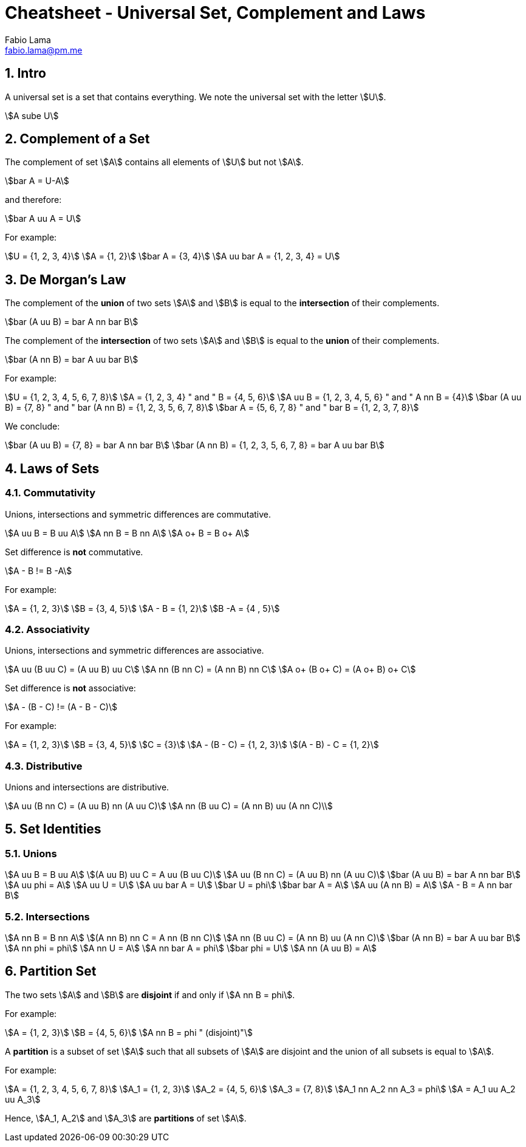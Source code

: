 = Cheatsheet - Universal Set, Complement and Laws
Fabio Lama <fabio.lama@pm.me>
:description: Module: CM1020- Discrete Mathematics, started 25. October 2022
:doctype: article
:sectnums: 4
:stem:

== Intro

A universal set is a set that contains everything. We note the universal set
with the letter stem:[U].

[stem]
++++
A sube U
++++

== Complement of a Set

The complement of set stem:[A] contains all elements of stem:[U] but not
stem:[A].

[stem]
++++
bar A = U-A
++++

and therefore:

[stem]
++++
bar A uu A = U
++++

For example:

[stem]
++++
U = {1, 2, 3, 4}\
A = {1, 2}\
bar A = {3, 4}\
A uu bar A = {1, 2, 3, 4} = U
++++

== De Morgan's Law

The complement of the **union** of two sets stem:[A] and stem:[B] is equal to the
**intersection** of their complements.

[stem]
++++
bar (A uu B) = bar A nn bar B
++++

The complement of the **intersection** of two sets stem:[A] and stem:[B] is equal to
the **union** of their complements.

[stem]
++++
bar (A nn B) = bar A uu bar B
++++

For example:

[stem]
++++
U = {1, 2, 3, 4, 5, 6, 7, 8}\
A = {1, 2, 3, 4} " and " B = {4, 5, 6}\
A uu B = {1, 2, 3, 4, 5, 6} " and " A nn B = {4}\
bar (A uu B) = {7, 8} " and " bar (A nn B) = {1, 2, 3, 5, 6, 7, 8}\
bar A = {5, 6, 7, 8} " and " bar B = {1, 2, 3, 7, 8}
++++

We conclude:

[stem]
++++
bar (A uu B) = {7, 8} = bar A nn bar B\
bar (A nn B) = {1, 2, 3, 5, 6, 7, 8} = bar A uu bar B
++++

== Laws of Sets

=== Commutativity

Unions, intersections and symmetric differences are commutative.

[stem]
++++
A uu B = B uu A\
A nn B = B nn A\
A o+ B = B o+ A
++++

Set difference is **not** commutative.

[stem]
++++
A - B != B -A
++++

For example:

[stem]
++++
A = {1, 2, 3}\
B = {3, 4, 5}\
A - B = {1, 2}\
B -A = {4 , 5}
++++

=== Associativity

Unions, intersections and symmetric differences are associative.

[stem]
++++
A uu (B uu C) = (A uu B) uu C\
A nn (B nn C) = (A nn B) nn C\
A o+ (B o+ C) = (A o+ B) o+ C
++++

Set difference is **not** associative:

[stem]
++++
A - (B - C) != (A - B - C)
++++

For example:

[stem]
++++
A = {1, 2, 3}\
B = {3, 4, 5}\
C = {3}\
A - (B - C) = {1, 2, 3}\
(A - B) - C = {1, 2}
++++

=== Distributive

Unions and  intersections are distributive.

[stem]
++++
A uu (B nn C) = (A uu B) nn (A uu C)\
A nn (B uu C) = (A nn B) uu (A nn C)\
++++

== Set Identities

=== Unions

[stem]
++++
A uu B = B uu A\
(A uu B) uu C = A uu (B uu C)\
A uu (B nn C) = (A uu B) nn (A uu C)\
bar (A uu B) = bar A nn bar B\
A uu phi = A\
A uu U = U\
A uu bar A = U\
bar U = phi\
bar bar A = A\
A uu (A nn B) = A\
A - B = A nn bar B
++++

=== Intersections

[stem]
++++
A nn B = B nn A\
(A nn B) nn C = A nn (B nn C)\
A nn (B uu C) = (A nn B) uu (A nn C)\
bar (A nn B) = bar A uu bar B\
A nn phi = phi\
A nn U = A\
A nn bar A = phi\
bar phi = U\
A nn (A uu B) = A
++++

== Partition Set

The two sets stem:[A] and stem:[B] are **disjoint** if and only if stem:[A nn B = phi].

For example:

[stem]
++++
A = {1, 2, 3}\
B = {4, 5, 6}\
A nn B = phi " (disjoint)"
++++

A **partition** is a subset of set stem:[A] such that all subsets of stem:[A]
are disjoint and the union of all subsets is equal to stem:[A].

For example:

[stem]
++++
A = {1, 2, 3, 4, 5, 6, 7, 8}\
A_1 = {1, 2, 3}\
A_2 = {4, 5, 6}\
A_3 = {7, 8}\
A_1 nn A_2 nn A_3 = phi\
A = A_1 uu A_2 uu A_3
++++

Hence, stem:[A_1, A_2] and stem:[A_3] are **partitions** of set stem:[A].
